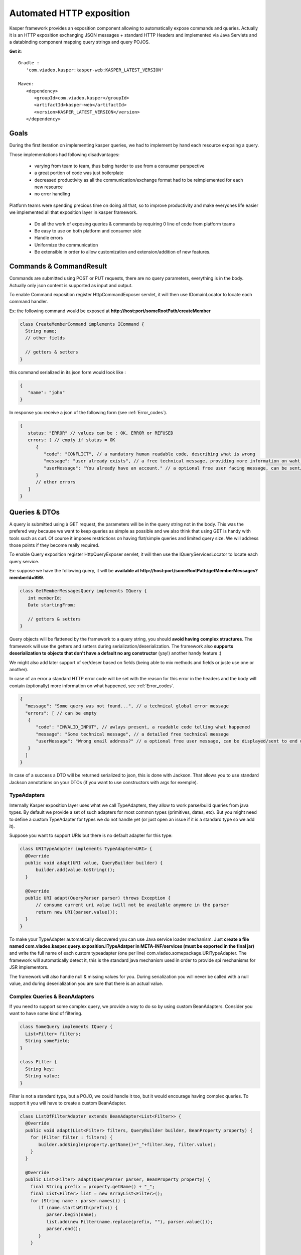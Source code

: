 
..  _Automated_HTTP_exposition:

=========================
Automated HTTP exposition
=========================

Kasper framework provides an exposition component allowing to automatically expose commands and queries.
Actually it is an HTTP exposition exchanging JSON messages + standard HTTP Headers and implemented via Java Servlets and a
databinding component mapping query strings and query POJOS. 

**Get it**:

::
   
   Gradle : 
      'com.viadeo.kasper:kasper-web:KASPER_LATEST_VERSION'

   Maven: 
      <dependency>
         <groupId>com.viadeo.kasper</groupId>
         <artifactId>kasper-web</artifactId>
         <version>KASPER_LATEST_VERSION</version>
      </dependency>


-----
Goals
-----

During the first iteration on implementing kasper queries, we had to implement by hand each resource exposing a query.

Those implementations had following disadvantages: 

 * varying from team to team, thus being harder to use from a consumer perspective
 * a great portion of code was just boilerplate
 * decreased productivity as all the communication/exchange format had to be reimplemented for each new resource
 * no error handling

Platform teams were spending precious time on doing all that, so to improve productivity and make everyones life 
easier we implemented all that exposition layer in kasper framework.

 * Do all the work of exposing queries & commands by requiring 0 line of code from platform teams
 * Be easy to use on both platform and consumer side
 * Handle errors
 * Uniformize the communication
 * Be extensible in order to allow customization and extension/addition of new features.

------------------------
Commands & CommandResult
------------------------

Commands are submitted using POST or PUT requests, there are no query parameters, everything is in the body.
Actually only json content is supported as input and output.

To enable Command exposition register HttpCommandExposer servlet, it will then use IDomainLocator to locate each command handler.

Ex: the following command would be exposed at **http://host:port/someRootPath/createMember**

.. code-block:: java

   class CreateMemberCommand implements ICommand {
     String name;
     // other fields
     
     // getters & setters
   }

this command serialized in its json form would look like :

.. code-block:: javascript

   {
      "name": "john"
   }

In response you receive a json of the following form (see :ref:`Error_codes`).

.. code-block:: javascript

   {
      status: "ERROR" // values can be : OK, ERROR or REFUSED
      errors: [ // empty if status = OK
         {
            "code": "CONFLICT", // a mandatory human readable code, describing what is wrong
            "message": "user already exists", // a free technical message, providing more information on waht happened
            "userMessage": "You already have an account." // a optional free user facing message, can be sent/displayed to end users
         }
         // other errors
      ]
   }

--------------
Queries & DTOs
--------------
A query is submitted using à GET request, the parameters will be in the query string not in the body. 
This was the prefered way because we want to keep queries as simple as possible and we also think that using GET 
is handy with tools such as curl. Of course it imposes restrictions on having flat/simple queries and limited query size. 
We will address those points if they become really required.

To enable Query exposition register HttpQueryExposer servlet, it will then use the IQueryServicesLocator to locate each query service.

Ex: suppose we have the following query, it will be **available at http://host:port/someRootPath/getMemberMessages?memberId=999**.

.. code-block:: java

  class GetMemberMessagesQuery implements IQuery {
     int memberId;
     Date startingFrom;

     // getters & setters
  }

Query objects will be flattened by the framework to a query string, you should **avoid having complex structures**. 
The framework will use the getters and setters during serialization/deserialization. 
The framework also **supports deserialization to objects that don't have a default no arg constructor** (yay!) another handy feature :)

We might also add later support of ser/deser based on fields (being able to mix methods and fields or juste use one or another).


In case of an error a standard HTTP error code will be set with the reason for this error in the headers and the body will contain (optionally) more
information on what happened, see :ref:`Error_codes`.

.. code-block:: javascript

   {
     "message": "Some query was not found...", // a technical global error message
     "errors": [ // can be empty
      {
         "code": "INVALID_INPUT", // awlays present, a readable code telling what happened
         "message": "Some technical message", // a detailed free technical message
         "userMessage": "Wrong email address?" // a optional free user message, can be displayed/sent to end users.
      }
     ]
   }

In case of a success a DTO will be returned serialized to json, this is done with Jackson. That allows you to use standard Jackson
annotations on your DTOs (if you want to use constructors with args for exemple). 

..  _TypeAdapters:

TypeAdapters
++++++++++++
Internally Kasper exposition layer uses what we call TypeAdapters, they allow to work parse/build queries from java types. 
By default we provide a set of such adapters for most common types (primitives, dates, etc). 
But you might need to define a custom TypeAdapter for types we do not handle yet (or just open an issue if it is a standard type so we add it).

Suppose you want to support URIs but there is no default adapter for this type:

.. code-block:: java

  class URITypeAdapter implements TypeAdapter<URI> {
    @Override
    public void adapt(URI value, QueryBuilder builder) {
        builder.add(value.toString());
    }

    @Override
    public URI adapt(QueryParser parser) throws Exception {
	// consume current uri value (will not be available anymore in the parser
        return new URI(parser.value());
    }
  }

To make your TypeAdapter automatically discovered you can use Java service loader mechanism. Just **create a file named
com.viadeo.kasper.query.exposition.ITypeAdatper in META-INF/services (must be exported in the final jar)** 
and write the full name of each custom typeadapter (one per line) com.viadeo.somepackage.URITypeAdapter. 
The framework will automatically detect it, this is the standard java mechanism used in order to provide spi 
mechanisms for JSR implementors.


The framework will also handle null & missing values for you. 
During serialization you will never be called with a null value, and during deserialization you are sure that there is an actual value.


Complex Queries & BeanAdapters
++++++++++++++++++++++++++++++
If you need to support some complex query, we provide a way to do so by using custom BeanAdapters. 
Consider you want to have some kind of filtering.

.. code-block:: java

  class SomeQuery implements IQuery {
    List<Filter> filters;
    String someField;
  }

  class Filter {
    String key;
    String value;
  }

Filter is not a standard type, but a POJO, we could handle it too, but it would encourage having complex queries. 
To support it you will have to create a custom BeanAdapter.

.. code-block:: java

  class ListOfFilterAdapter extends BeanAdapter<List<Filter>> {
    @Override
    public void adapt(List<Filter> filters, QueryBuilder builder, BeanProperty property) {
      for (Filter filter : filters) {
         builder.addSingle(property.getName()+"_"+filter.key, filter.value);
      }
    }

    @Override
    public List<Filter> adapt(QueryParser parser, BeanProperty property) {
      final String prefix = property.getName() + "_";
      final List<Filter> list = new ArrayList<Filter>();
      for (String name : parser.names()) {
         if (name.startsWith(prefix)) {
            parser.begin(name);
            list.add(new Filter(name.replace(prefix, ""), parser.value()));
            parser.end();
         }
      }
      
      return list;
    }
  }

Then to register it, use the same mechanism as for TypeAdapters, the only difference here is that you must 
put your adapter into a file named com.viadeo.kasper.query.exposition.BeanAdapter.

..  _Error_codes:

----------------------
Predefined Error codes
----------------------

For query & command errors some codes have been predefined, but users a free to use new ones.


| REQUIRED_INPUT
| INVALID_INPUT
| TOO_MANY_ENTRIES
| CONFLICT
| REQUIRE_AUTHENTICATION
| REQUIRE_AUTHORIZATION
| UNKNOWN_ERROR
| INTERNAL_COMPONENT_TIMEOUT
| INTERNAL_COMPONENT_ERROR
| INVALID_ID

